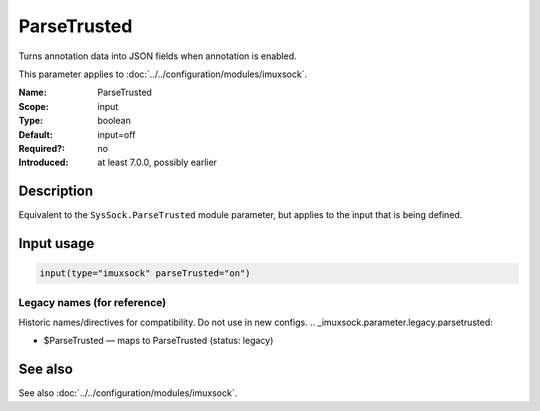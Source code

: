 .. _param-imuxsock-parsetrusted:
.. _imuxsock.parameter.input.parsetrusted:

ParseTrusted
============

.. index::
   single: imuxsock; ParseTrusted
   single: ParseTrusted

.. summary-start

Turns annotation data into JSON fields when annotation is enabled.

.. summary-end

This parameter applies to :doc:`../../configuration/modules/imuxsock`.

:Name: ParseTrusted
:Scope: input
:Type: boolean
:Default: input=off
:Required?: no
:Introduced: at least 7.0.0, possibly earlier

Description
-----------
Equivalent to the ``SysSock.ParseTrusted`` module parameter, but applies
to the input that is being defined.

Input usage
-----------
.. _param-imuxsock-input-parsetrusted:
.. _imuxsock.parameter.input.parsetrusted-usage:

.. code-block:: rsyslog

   input(type="imuxsock" parseTrusted="on")

Legacy names (for reference)
~~~~~~~~~~~~~~~~~~~~~~~~~~~~
Historic names/directives for compatibility. Do not use in new configs.
.. _imuxsock.parameter.legacy.parsetrusted:

- $ParseTrusted — maps to ParseTrusted (status: legacy)

.. index::
   single: imuxsock; $ParseTrusted
   single: $ParseTrusted

See also
--------
See also :doc:`../../configuration/modules/imuxsock`.

